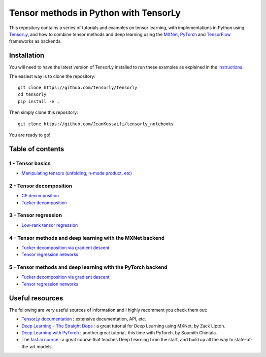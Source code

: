 ======================================
Tensor methods in Python with TensorLy
======================================

This repository contains a series of tutorials and examples on tensor learning, with implementations in Python using `TensorLy <https://github.com/tensorly/tensorly>`_, and how to combine tensor methods and deep learning using the `MXNet <https://mxnet.incubator.apache.org/>`_,  `PyTorch <http://pytorch.org/>`_ and `TensorFlow <https://www.tensorflow.org/>`__ frameworks as backends.


Installation
============
You will need to have the latest version of TensorLy installed to run these examples as explained in the `instructions <https://tensorly.github.io/dev/installation.html>`_.

The easiest way is to clone the repository::

   git clone https://github.com/tensorly/tensorly
   cd tensorly
   pip install -e .


Then simply clone this repository::

   git clone https://github.com/JeanKossaifi/tensorly_notebooks


You are ready to go!

Table of contents
=================

1 - Tensor basics
-----------------

- `Manipulating tensors (unfolding, n-mode product, etc) <https://github.com/tensorly/tensorly-notebooks/blob/master/01_tensor_basics/tensor_manipulation.ipynb>`_

2 - Tensor decomposition
------------------------

- `CP decomposition <https://github.com/tensorly/tensorly-notebooks/blob/master/02_tensor_decomposition/cp_decomposition.ipynb>`_
- `Tucker decomposition <https://github.com/tensorly/tensorly-notebooks/blob/master/02_tensor_decomposition/tucker_decomposition.ipynb>`_

3 - Tensor regression
---------------------

- `Low-rank tensor regression <https://github.com/tensorly/tensorly-notebooks/blob/master/03_tensor_regression/Low_rank_tensor_regression.ipynb>`_

4 - Tensor methods and deep learning with the MXNet backend
-----------------------------------------------------------

- `Tucker decomposition via gradient descent <https://github.com/tensorly/tensorly-notebooks/blob/master/04_mxnet_backend/tucker_decomposition_with_mxnet_and_tensorly.ipynb>`_
- `Tensor regression networks <https://github.com/tensorly/tensorly-notebooks/blob/master/04_mxnet_backend/tensor_regression_layer_MXNet.ipynb>`_

5 - Tensor methods and deep learning with the PyTorch backend
-------------------------------------------------------------

- `Tucker decomposition via gradient descent <https://github.com/tensorly/tensorly-notebooks/blob/master/05_pytorch_backend/tucker_decomposition_tensorly_and_pytorch.ipynb>`_
- `Tensor regression networks <https://github.com/tensorly/tensorly-notebooks/blob/master/05_pytorch_backend/tensor_regression_layer_pytorch.ipynb>`_

Useful resources
=================

The following are very useful sources of information and I highly recomment you check them out:

- `TensorLy documentation <https://tensorly.github.io/dev/index.html>`_ : extensive documentation, API, etc.
- `Deep Learning - The Straight Dope <https://github.com/zackchase/mxnet-the-straight-dope>`_ : a great tutorial for Deep Learning using MXNet, by Zack Lipton.
- `Deep Learning with PyTorch <http://pytorch.org/tutorials/beginner/deep_learning_60min_blitz.html>`_ : another great tutorial, this time with PyTorch, by Soumith Chintala.
- The `fast.ai cource <https://www.fast.ai/>`__ : a great course that teaches Deep Learning from the start, and build up all the way to state-of-the-art models. 
